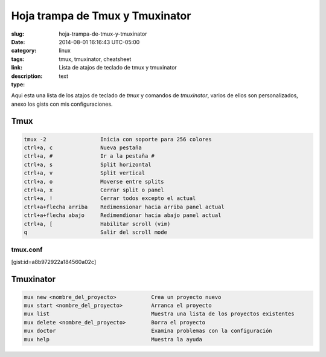 Hoja trampa de Tmux y Tmuxinator
################################

:slug: hoja-trampa-de-tmux-y-tmuxinator
:date: 2014-08-01 16:16:43 UTC-05:00
:category: linux
:tags: tmux, tmuxinator, cheatsheet
:link: 
:description: Lista de atajos de teclado de tmux y tmuxinator
:type: text

Aqui esta una lista de los atajos de teclado de *tmux* y comandos de *tmuxinator*, varios de ellos son personalizados, anexo los gists con mis configuraciones.

Tmux
----

.. code:: sh 
    
    tmux -2                 Inicia con soporte para 256 colores
    ctrl+a, c               Nueva pestaña
    ctrl+a, #               Ir a la pestaña #
    ctrl+a, s               Split horizontal
    ctrl+a, v               Split vertical
    ctrl+a, o               Moverse entre splits
    ctrl+a, x               Cerrar split o panel
    ctrl+a, !               Cerrar todos excepto el actual
    ctrl+a+flecha arriba    Redimensionar hacia arriba panel actual
    ctrl+a+flecha abajo     Redimendionar hacia abajo panel actual
    ctrl+a, [               Habilitar scroll (vim)
    q                       Salir del scroll mode
    
tmux.conf
=========

[gist:id=a8b972922a184560a02c]

Tmuxinator
----------

.. code:: sh

    mux new <nombre_del_proyecto>           Crea un proyecto nuevo
    mux start <nombre_del_proyecto>         Arranca el proyecto
    mux list                                Muestra una lista de los proyectos existentes
    mux delete <nombre_del_proyecto>        Borra el proyecto
    mux doctor                              Examina problemas con la configuración
    mux help                                Muestra la ayuda

